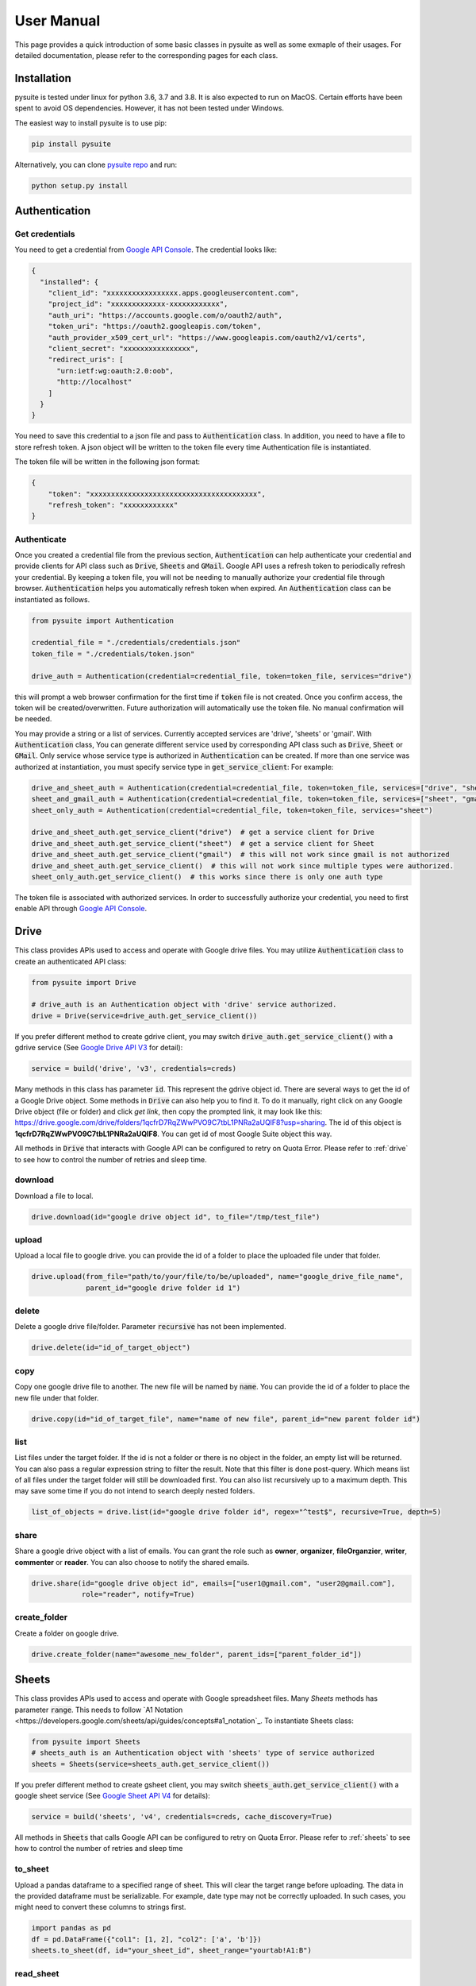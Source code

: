 .. _user_manual:

User Manual
===========
This page provides a quick introduction of some basic classes in pysuite as well as some exmaple of their usages. For
detailed documentation, please refer to the corresponding pages for each class.

Installation
------------
pysuite is tested under linux for python 3.6, 3.7 and 3.8. It is also expected to run on MacOS. Certain efforts have
been spent to avoid OS dependencies. However, it has not been tested under Windows.

The easiest way to install pysuite is to use pip:

.. code-block:: bash

    pip install pysuite

Alternatively, you can clone `pysuite repo <https://github.com/staftermath/pysuite>`_ and run:

.. code-block:: bash

    python setup.py install

Authentication
--------------

Get credentials
+++++++++++++++

You need to get a credential from `Google API Console <https://console.developers.google.com/apis/dashboard>`_. The
credential looks like:

.. code-block:: json

    {
      "installed": {
        "client_id": "xxxxxxxxxxxxxxxxx.apps.googleusercontent.com",
        "project_id": "xxxxxxxxxxxxx-xxxxxxxxxxxx",
        "auth_uri": "https://accounts.google.com/o/oauth2/auth",
        "token_uri": "https://oauth2.googleapis.com/token",
        "auth_provider_x509_cert_url": "https://www.googleapis.com/oauth2/v1/certs",
        "client_secret": "xxxxxxxxxxxxxxxx",
        "redirect_uris": [
          "urn:ietf:wg:oauth:2.0:oob",
          "http://localhost"
        ]
      }
    }

You need to save this credential to a json file and pass to :code:`Authentication` class.
In addition, you need to have a file to store refresh token. A json object will be written to the token file every time
Authentication file is instantiated.

The token file will be written in the following json format:

.. code-block:: json

    {
        "token": "xxxxxxxxxxxxxxxxxxxxxxxxxxxxxxxxxxxxxxxx",
        "refresh_token": "xxxxxxxxxxxx"
    }

Authenticate
++++++++++++

Once you created a credential file from the previous section, :code:`Authentication` can help authenticate your
credential and provide clients for API class such as :code:`Drive`, :code:`Sheets` and :code:`GMail`. Google API uses a
refresh token to periodically refresh your credential. By keeping a token file, you will not be needing to manually
authorize your credential file through browser. :code:`Authentication` helps you automatically refresh token when
expired. An :code:`Authentication` class can be instantiated as follows.

.. code-block:: python

  from pysuite import Authentication

  credential_file = "./credentials/credentials.json"
  token_file = "./credentials/token.json"

  drive_auth = Authentication(credential=credential_file, token=token_file, services="drive")

this will prompt a web browser confirmation for the first time if :code:`token` file is not created. Once
you confirm access, the token will be created/overwritten. Future authorization will automatically use the token file.
No manual confirmation will be needed.

You may provide a string or a list of services. Currently accepted services are 'drive', 'sheets' or 'gmail'. With
:code:`Authentication` class, You can generate different service used by corresponding API class such as :code:`Drive`,
:code:`Sheet` or :code:`GMail`. Only service whose service type is authorized in :code:`Authentication` can be created.
If more than one service was authorized at instantiation, you must specify service type in :code:`get_service_client`:
For example:

.. code-block:: python

    drive_and_sheet_auth = Authentication(credential=credential_file, token=token_file, services=["drive", "sheet"])
    sheet_and_gmail_auth = Authentication(credential=credential_file, token=token_file, services=["sheet", "gmail"])
    sheet_only_auth = Authentication(credential=credential_file, token=token_file, services="sheet")

    drive_and_sheet_auth.get_service_client("drive")  # get a service client for Drive
    drive_and_sheet_auth.get_service_client("sheet")  # get a service client for Sheet
    drive_and_sheet_auth.get_service_client("gmail")  # this will not work since gmail is not authorized
    drive_and_sheet_auth.get_service_client()  # this will not work since multiple types were authorized.
    sheet_only_auth.get_service_client()  # this works since there is only one auth type

The token file is associated with authorized services. In order to successfully authorize your credential, you need to
first enable API through `Google API Console <https://console.developers.google.com/apis/dashboard>`_.

Drive
-----
This class provides APIs used to access and operate with Google drive files. You may utilize :code:`Authentication`
class to create an authenticated API class:

.. code-block:: python

    from pysuite import Drive

    # drive_auth is an Authentication object with 'drive' service authorized.
    drive = Drive(service=drive_auth.get_service_client())

If you prefer different method to create gdrive client, you may switch :code:`drive_auth.get_service_client()` with a
gdrive service (See `Google Drive API V3 <https://developers.google.com/drive/api/v3/quickstart/python>`_ for detail):

.. code-block:: python

    service = build('drive', 'v3', credentials=creds)

Many methods in this class has parameter :code:`id`. This represent the gdrive object id. There are several ways to get
the id of a Google Drive object. Some methods in :code:`Drive` can also help you to find it. To do it manually, right
click on any Google Drive object (file or folder) and click `get link`, then copy the prompted link, it may look like
this: https://drive.google.com/drive/folders/1qcfrD7RqZWwPVO9C7tbL1PNRa2aUQlF8?usp=sharing. The id of this object is
**1qcfrD7RqZWwPVO9C7tbL1PNRa2aUQlF8**. You can get id of most Google Suite object this way.

All methods in :code:`Drive` that interacts with Google API can be configured to retry on Quota Error. Please refer to
:ref:`drive` to see how to control the number of retries and sleep time.

download
++++++++
Download a file to local.

.. code-block:: python

    drive.download(id="google drive object id", to_file="/tmp/test_file")

upload
++++++
Upload a local file to google drive. you can provide the id of a folder to place the uploaded file under that folder.

.. code-block:: python

    drive.upload(from_file="path/to/your/file/to/be/uploaded", name="google_drive_file_name",
                 parent_id="google drive folder id 1")

delete
++++++
Delete a google drive file/folder. Parameter :code:`recursive` has not been implemented.

.. code-block:: python

    drive.delete(id="id_of_target_object")

copy
++++
Copy one google drive file to another. The new file will be named by :code:`name`. You can provide the id of a folder
to place the new file under that folder.

.. code-block:: python

    drive.copy(id="id_of_target_file", name="name of new file", parent_id="new parent folder id")

list
++++
List files under the target folder. If the id is not a folder or there is no object in the folder, an empty list will be
returned. You can also pass a regular expression string to filter the result. Note that this filter is done post-query.
Which means list of all files under the target folder will still be downloaded first. You can also list recursively up
to a maximum depth. This may save some time if you do not intend to search deeply nested folders.

.. code-block:: python

    list_of_objects = drive.list(id="google drive folder id", regex="^test$", recursive=True, depth=5)

share
+++++
Share a google drive object with a list of emails. You can grant the role such as **owner**, **organizer**,
**fileOrganzier**, **writer**, **commenter** or **reader**. You can also choose to notify the shared emails.

.. code-block:: python

    drive.share(id="google drive object id", emails=["user1@gmail.com", "user2@gmail.com"],
                role="reader", notify=True)

create_folder
+++++++++++++
Create a folder on google drive.

.. code-block:: python

    drive.create_folder(name="awesome_new_folder", parent_ids=["parent_folder_id"])

Sheets
------
This class provides APIs used to access and operate with Google spreadsheet files. Many `Sheets` methods has parameter
:code:`range`. This needs to follow `A1 Notation <https://developers.google.com/sheets/api/guides/concepts#a1_notation`_.
To instantiate Sheets class:

.. code-block:: python

    from pysuite import Sheets
    # sheets_auth is an Authentication object with 'sheets' type of service authorized
    sheets = Sheets(service=sheets_auth.get_service_client())

If you prefer different method to create gsheet client, you may switch :code:`sheets_auth.get_service_client()` with a
google sheet service (See `Google Sheet API V4 <https://developers.google.com/sheets/api/quickstart/python>`_ for details):

.. code-block:: python

    service = build('sheets', 'v4', credentials=creds, cache_discovery=True)

All methods in :code:`Sheets` that calls Google API can be configured to retry on Quota Error. Please refer to
:ref:`sheets` to see how to control the number of retries and sleep time

to_sheet
++++++++
Upload a pandas dataframe to a specified range of sheet. This will clear the target range before uploading. The data in
the provided dataframe must be serializable. For example, date type may not be correctly uploaded. In such cases, you
might need to convert these columns to strings first.

.. code-block:: python

    import pandas as pd
    df = pd.DataFrame({"col1": [1, 2], "col2": ['a', 'b']})
    sheets.to_sheet(df, id="your_sheet_id", sheet_range="yourtab!A1:B")

read_sheet
++++++++++
Download target sheet range into a pandas DataFrame. This api requires pandas.

.. code-block:: python

    df = sheets.read_sheet(id="your_sheet_id", sheet_range="yourtab!A1:D")

The raw data downloaded are all of string type, hence the dtypes of all columns in the created dataframe will be `object`.
The parameter :code:`dtypes` can be utilized to columns to the desired types.

Note that Google sheet API ignores trailing empty cells in a row. As A result, the values read from the sheet may have
fewer entries then expected. As a result, it causes error when attempting to convert the values into
pandas DataFrame. This issue can be fixed by passing :code:`fill_row=True` (default) with some sacrifice of performance.
In addition, when both :code:`fill_row` and :code:`header` are :code:`True`, the method will attempt to fill missing
header with `_col{i}` where i is the index of the column. If you are certain no trailing cells exist in the target
range, you may turn it off for performance gain.

download
++++++++
Download sheet into a list of values either in **ROWS** format or in **COLUMNS** format. This is useful when you do not
want to add pandas as dependency.

.. code-block:: python

    values = sheets.download(id="your_sheet_id", sheet_range="yourtab!A1:D", dimension="ROWS")

Note that Google sheet API ignores trailing empty cells in a row. This behavior leads to the result that the values read
from the sheet may have fewer entries then expected. You can pass :code:`fill_row=True` to fill all such trailing empty
cells with empty strings. This comes with some sacrifice of performance but will guarantee to return homogeneous list.
:code:`fill_row=True` only works when :code:`dimension="ROWS"`. This is default to be False.

upload
++++++
Upload a list of lists to specified google sheet range. This is useful when you do not want to add pandas as dependency.
The target range will be cleared before new content is uploaded. All entries in the provided list must be serializable.

.. code-block:: python

    values = [[1, 2, 3], ["a", "b", "c"]]
    sheets.upload(values, id="your_sheet_id", sheet_range="yourtab!A1:B", dimension="ROWS")

clear
+++++
Remove contents of specified Goolge sheet range.

.. code-block:: python

    sheets.clear(id="your_sheet_id", sheet_range="yourtab!A1:B")

create_spreadsheet
++++++++++++++++++
Google api does not support create spreadsheet in a folder.

.. code-block:: python

    sheets.create_spreadsheet(name="new_spread_sheet_name")

create_sheet
++++++++++++
Create a tab (sheet) in a spreadsheet. return the id of created tab.

.. code-block:: python

    sheets.create_sheet(id="id_of_spreadsheet", title="new_tab_name")

delete_sheet
++++++++++++
Delete a tab (sheet) in a spreadsheet. You can find the id of the tab from URL. For example, if URL of a tab is
https://docs.google.com/spreadsheets/d/1CNOH3o2Zz05mharkLXuwX72FpRka8-KFpIm9bEaja50/edit#gid=388610320, then the tab id
is `388610320`

.. code-block:: python

    sheets.delete_sheet(id="id_of_spreadsheet", sheet_id="id_of_tab")

rename_sheet
++++++++++++
Rename a tab in a spreadsheet.

.. code-block:: python

    sheets.rename_sheet(id="id_of_spreadsheet", sheet_id="id_of_tab", title="new_tab_name")


GMail
-----
This class provides APIs used to access and operate with Gmail API. This class uses Google API istead of more commonly
used SMTP. To instantiate a :code:`GMail` class:

.. code-block:: python

    from pysuite import GMail
    # gmail_auth is an Authentication object with 'gmail' type service authorized.
    sheets = GMail(service=gmail_auth.get_service_client())

If you prefer different method to create gmail client, you may switch :code:`gmail_auth.get_service_client()` with a
google gmail service (See `Gmail API <https://developers.google.com/gmail/api/quickstart/python>`_ for details):

.. code-block:: python

    service = build('gmail', 'v1', credentials=creds, cache_discovery=True)

compose
+++++++
Write and send an email. You can attach local files and/or Google Drive files. The Google Drive files will be attached
directly in the body as external links.

.. code-block:: python

    gmail.compose(body="hello world",
                  sender="youremail@gmail.com",
                  subject="this is a test email",
                  to=["recipient1@gmail.com", "recipient2@hotmail.com"],
                  local_files=["/tmp/file.txt", "/tmp/another_file.csv"],
                  gdrive_ids=["gdrivefile_id1", "gdrive_file_id2"]
                  )
